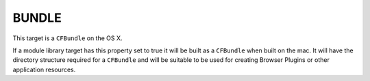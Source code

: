BUNDLE
------

This target is a ``CFBundle`` on the OS X.

If a module library target has this property set to true it will be
built as a ``CFBundle`` when built on the mac.  It will have the directory
structure required for a ``CFBundle`` and will be suitable to be used for
creating Browser Plugins or other application resources.
